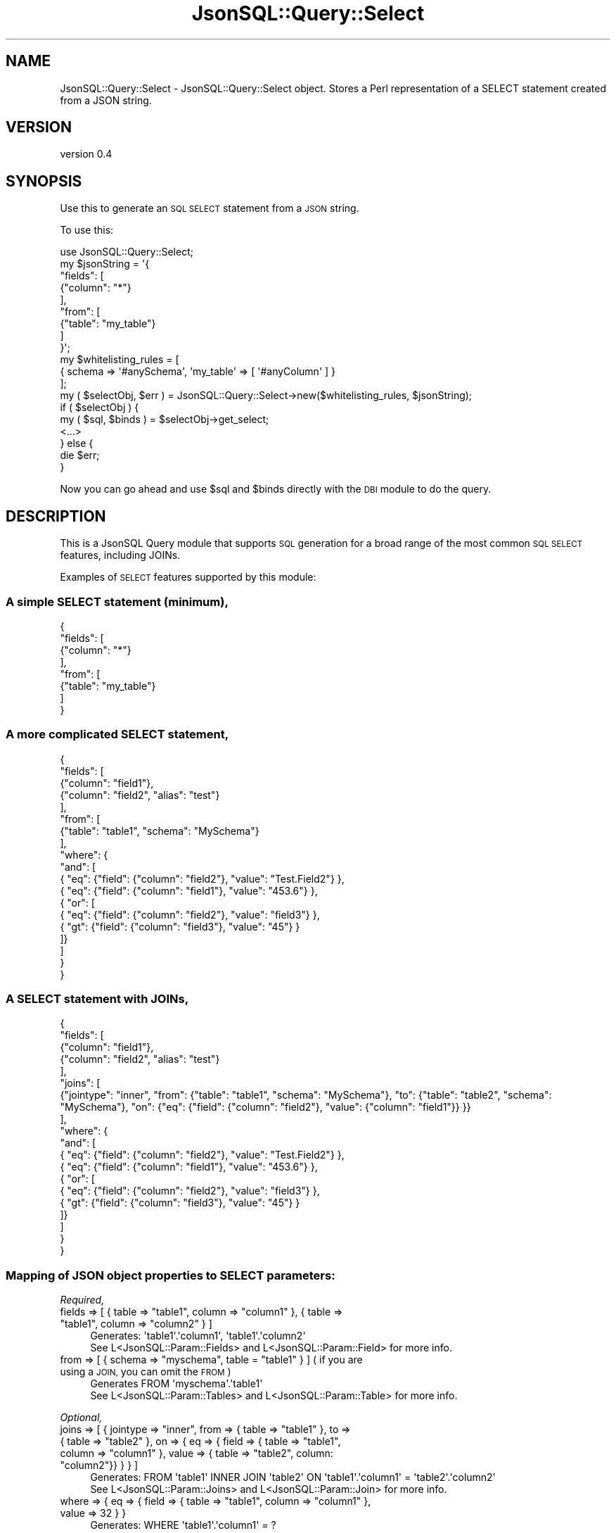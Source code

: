 .\" Automatically generated by Pod::Man 2.28 (Pod::Simple 3.29)
.\"
.\" Standard preamble:
.\" ========================================================================
.de Sp \" Vertical space (when we can't use .PP)
.if t .sp .5v
.if n .sp
..
.de Vb \" Begin verbatim text
.ft CW
.nf
.ne \\$1
..
.de Ve \" End verbatim text
.ft R
.fi
..
.\" Set up some character translations and predefined strings.  \*(-- will
.\" give an unbreakable dash, \*(PI will give pi, \*(L" will give a left
.\" double quote, and \*(R" will give a right double quote.  \*(C+ will
.\" give a nicer C++.  Capital omega is used to do unbreakable dashes and
.\" therefore won't be available.  \*(C` and \*(C' expand to `' in nroff,
.\" nothing in troff, for use with C<>.
.tr \(*W-
.ds C+ C\v'-.1v'\h'-1p'\s-2+\h'-1p'+\s0\v'.1v'\h'-1p'
.ie n \{\
.    ds -- \(*W-
.    ds PI pi
.    if (\n(.H=4u)&(1m=24u) .ds -- \(*W\h'-12u'\(*W\h'-12u'-\" diablo 10 pitch
.    if (\n(.H=4u)&(1m=20u) .ds -- \(*W\h'-12u'\(*W\h'-8u'-\"  diablo 12 pitch
.    ds L" ""
.    ds R" ""
.    ds C` ""
.    ds C' ""
'br\}
.el\{\
.    ds -- \|\(em\|
.    ds PI \(*p
.    ds L" ``
.    ds R" ''
.    ds C`
.    ds C'
'br\}
.\"
.\" Escape single quotes in literal strings from groff's Unicode transform.
.ie \n(.g .ds Aq \(aq
.el       .ds Aq '
.\"
.\" If the F register is turned on, we'll generate index entries on stderr for
.\" titles (.TH), headers (.SH), subsections (.SS), items (.Ip), and index
.\" entries marked with X<> in POD.  Of course, you'll have to process the
.\" output yourself in some meaningful fashion.
.\"
.\" Avoid warning from groff about undefined register 'F'.
.de IX
..
.nr rF 0
.if \n(.g .if rF .nr rF 1
.if (\n(rF:(\n(.g==0)) \{
.    if \nF \{
.        de IX
.        tm Index:\\$1\t\\n%\t"\\$2"
..
.        if !\nF==2 \{
.            nr % 0
.            nr F 2
.        \}
.    \}
.\}
.rr rF
.\" ========================================================================
.\"
.IX Title "JsonSQL::Query::Select 3pm"
.TH JsonSQL::Query::Select 3pm "2017-07-29" "perl v5.22.1" "User Contributed Perl Documentation"
.\" For nroff, turn off justification.  Always turn off hyphenation; it makes
.\" way too many mistakes in technical documents.
.if n .ad l
.nh
.SH "NAME"
JsonSQL::Query::Select \- JsonSQL::Query::Select object. Stores a Perl representation of a SELECT statement created from a JSON string.
.SH "VERSION"
.IX Header "VERSION"
version 0.4
.SH "SYNOPSIS"
.IX Header "SYNOPSIS"
Use this to generate an \s-1SQL SELECT\s0 statement from a \s-1JSON\s0 string.
.PP
To use this:
.PP
.Vb 1
\&    use JsonSQL::Query::Select;
\&    
\&    my $jsonString = \*(Aq{
\&        "fields": [
\&            {"column": "*"}
\&        ],
\&        "from": [
\&            {"table": "my_table"}
\&        ]
\&    }\*(Aq;
\&    
\&    my $whitelisting_rules = [
\&        { schema => \*(Aq#anySchema\*(Aq, \*(Aqmy_table\*(Aq => [ \*(Aq#anyColumn\*(Aq ] }
\&    ];
\&    
\&    my ( $selectObj, $err ) = JsonSQL::Query::Select\->new($whitelisting_rules, $jsonString);
\&    if ( $selectObj ) {
\&        my ( $sql, $binds ) = $selectObj\->get_select;
\&        <...>
\&    } else {
\&        die $err;
\&    }
.Ve
.PP
Now you can go ahead and use \f(CW$sql\fR and \f(CW$binds\fR directly with the \s-1DBI\s0 module to do the query.
.SH "DESCRIPTION"
.IX Header "DESCRIPTION"
This is a JsonSQL Query module that supports \s-1SQL\s0 generation for a broad range of the most common \s-1SQL SELECT\s0 features, including JOINs.
.PP
Examples of \s-1SELECT\s0 features supported by this module:
.SS "A simple \s-1SELECT\s0 statement (minimum),"
.IX Subsection "A simple SELECT statement (minimum),"
.Vb 8
\&    {
\&        "fields": [
\&            {"column": "*"}
\&        ],
\&        "from": [
\&            {"table": "my_table"}
\&        ]
\&    }
.Ve
.SS "A more complicated \s-1SELECT\s0 statement,"
.IX Subsection "A more complicated SELECT statement,"
.Vb 10
\&    {
\&        "fields": [
\&            {"column": "field1"},
\&            {"column": "field2", "alias": "test"}
\&        ],
\&        "from": [
\&            {"table": "table1", "schema": "MySchema"}
\&        ], 
\&        "where": {
\&            "and": [
\&                { "eq": {"field": {"column": "field2"}, "value": "Test.Field2"} },
\&                { "eq": {"field": {"column": "field1"}, "value": "453.6"} },
\&                { "or": [
\&                    { "eq": {"field": {"column": "field2"}, "value": "field3"} },
\&                    { "gt": {"field": {"column": "field3"}, "value": "45"} }
\&                ]}
\&            ]
\&        }
\&    }
.Ve
.SS "A \s-1SELECT\s0 statement with JOINs,"
.IX Subsection "A SELECT statement with JOINs,"
.Vb 10
\&    {
\&        "fields": [
\&            {"column": "field1"},
\&            {"column": "field2", "alias": "test"}
\&        ],
\&        "joins": [
\&            {"jointype": "inner", "from": {"table": "table1", "schema": "MySchema"}, "to": {"table": "table2", "schema": "MySchema"}, "on": {"eq": {"field": {"column": "field2"}, "value": {"column": "field1"}} }}
\&        ],
\&        "where": {
\&            "and": [
\&                { "eq": {"field": {"column": "field2"}, "value": "Test.Field2"} },
\&                { "eq": {"field": {"column": "field1"}, "value": "453.6"} },
\&                { "or": [
\&                    { "eq": {"field": {"column": "field2"}, "value": "field3"} },
\&                    { "gt": {"field": {"column": "field3"}, "value": "45"} }
\&                ]}
\&            ]
\&        }
\&    }
.Ve
.SS "Mapping of \s-1JSON\s0 object properties to \s-1SELECT\s0 parameters:"
.IX Subsection "Mapping of JSON object properties to SELECT parameters:"
\fIRequired,\fR
.IX Subsection "Required,"
.ie n .IP "fields => [ { table => ""table1"", column => ""column1"" }, { table => ""table1"", column => ""column2"" } ]" 4
.el .IP "fields => [ { table => ``table1'', column => ``column1'' }, { table => ``table1'', column => ``column2'' } ]" 4
.IX Item "fields => [ { table => table1, column => column1 }, { table => table1, column => column2 } ]"
.Vb 2
\&    Generates: \*(Aqtable1\*(Aq.\*(Aqcolumn1\*(Aq, \*(Aqtable1\*(Aq.\*(Aqcolumn2\*(Aq
\&See L<JsonSQL::Param::Fields> and L<JsonSQL::Param::Field> for more info.
.Ve
.ie n .IP "from => [ { schema => ""myschema"", table = ""table1"" } ] ( if you are using a \s-1JOIN,\s0 you can omit the \s-1FROM \s0)" 4
.el .IP "from => [ { schema => ``myschema'', table = ``table1'' } ] ( if you are using a \s-1JOIN,\s0 you can omit the \s-1FROM \s0)" 4
.IX Item "from => [ { schema => myschema, table = table1 } ] ( if you are using a JOIN, you can omit the FROM )"
.Vb 2
\&    Generates FROM \*(Aqmyschema\*(Aq.\*(Aqtable1\*(Aq
\&See L<JsonSQL::Param::Tables> and L<JsonSQL::Param::Table> for more info.
.Ve
.PP
\fIOptional,\fR
.IX Subsection "Optional,"
.ie n .IP "joins => [ { jointype => ""inner"", from => { table => ""table1"" }, to => { table => ""table2"" }, on => { eq => { field => { table => ""table1"", column => ""column1"" }, value => { table => ""table2"", column: ""column2""}} } } ]" 4
.el .IP "joins => [ { jointype => ``inner'', from => { table => ``table1'' }, to => { table => ``table2'' }, on => { eq => { field => { table => ``table1'', column => ``column1'' }, value => { table => ``table2'', column: ``column2''}} } } ]" 4
.IX Item "joins => [ { jointype => inner, from => { table => table1 }, to => { table => table2 }, on => { eq => { field => { table => table1, column => column1 }, value => { table => table2, column: column2}} } } ]"
.Vb 2
\&    Generates: FROM \*(Aqtable1\*(Aq INNER JOIN \*(Aqtable2\*(Aq ON \*(Aqtable1\*(Aq.\*(Aqcolumn1\*(Aq = \*(Aqtable2\*(Aq.\*(Aqcolumn2\*(Aq
\&See L<JsonSQL::Param::Joins> and L<JsonSQL::Param::Join> for more info.
.Ve
.ie n .IP "where => { eq => { field => { table => ""table1"", column => ""column1"" }, value => 32 } }" 4
.el .IP "where => { eq => { field => { table => ``table1'', column => ``column1'' }, value => 32 } }" 4
.IX Item "where => { eq => { field => { table => table1, column => column1 }, value => 32 } }"
.Vb 3
\&    Generates: WHERE \*(Aqtable1\*(Aq.\*(Aqcolumn1\*(Aq = ?
\&        Bind: [ 32 ]
\&See L<JsonSQL::Param::Condition> and L<JsonSQL::Param::ConditionDispatcher> for more info.
.Ve
.ie n .IP "orderby => [ { field => { table => ""table1"", column => ""column1"" }, order => '\s-1ASC\s0'} ]" 4
.el .IP "orderby => [ { field => { table => ``table1'', column => ``column1'' }, order => '\s-1ASC\s0'} ]" 4
.IX Item "orderby => [ { field => { table => table1, column => column1 }, order => 'ASC'} ]"
.Vb 2
\&    Generates: ORDER BY \*(Aqtable\*(Aq.\*(Aqcolumn1\*(Aq ASC
\&See L<JsonSQL::Param::OrderBy> and L<JsonSQL::Param::Order> for more info.
.Ve
.ie n .IP "groupby => [ { table => ""table1"", column => ""column1"" } ]" 4
.el .IP "groupby => [ { table => ``table1'', column => ``column1'' } ]" 4
.IX Item "groupby => [ { table => table1, column => column1 } ]"
.Vb 2
\&    Generates: GROUP BY \*(Aqtable1\*(Aq.\*(Aqcolumn1\*(Aq
\&See L<JsonSQL::Param::Fields> and L<JsonSQL::Param::Field> for more info.
.Ve
.ie n .IP "having => { eq => { field => { table => ""table1"", column => ""column1"" }, value => 32 } }" 4
.el .IP "having => { eq => { field => { table => ``table1'', column => ``column1'' }, value => 32 } }" 4
.IX Item "having => { eq => { field => { table => table1, column => column1 }, value => 32 } }"
.Vb 3
\&    Generates: HAVING \*(Aqtable1\*(Aq.\*(Aqcolumn1\*(Aq = ?
\&        Bind: [ 32 ]
\&See L<JsonSQL::Param::Condition> and L<JsonSQL::Param::ConditionDispatcher> for more info.
.Ve
.IP "distinct => 'true'" 4
.IX Item "distinct => 'true'"
.Vb 1
\&    Generates: DISTINCT
.Ve
.IP "limit => 23" 4
.IX Item "limit => 23"
.Vb 2
\&    Generates: LIMIT ?
\&        Bind: [ 23 ]
.Ve
.IP "offset => 12" 4
.IX Item "offset => 12"
.Vb 2
\&    Generates: OFFSET ?
\&        Bind: [ 12 ]
.Ve
.PP
\fIAdditional Properties,\fR
.IX Subsection "Additional Properties,"
.IP "defaultschema => 'myschema'" 4
.IX Item "defaultschema => 'myschema'"
If you are using \s-1DB\s0 schemas, this property can be used to generate the schema identifier for your queries. Particularly useful for
per-user \s-1DB\s0 schemas.
.PP
See JsonSQL::Schemas::select to view the restrictions enforced by the \s-1JSON\s0 schema.
.SS "Whitelisting Module"
.IX Subsection "Whitelisting Module"
A set of whitelisting rules is required to successfully use this module to generate \s-1SQL.\s0 See JsonSQL::Validator to learn how this works.
.SH "METHODS"
.IX Header "METHODS"
.ie n .SS "Constructor new($query_rulesets, $json_query)"
.el .SS "Constructor new($query_rulesets, \f(CW$json_query\fP)"
.IX Subsection "Constructor new($query_rulesets, $json_query)"
Instantiates and returns a new JsonSQL::Query::Select object.
.PP
.Vb 2
\&    $query_rulesets      => The whitelisting rules to validate the query with.
\&    $json_query          => A stringified JSON object representing the query.
.Ve
.PP
Returns (0, <error message>) on failure.
.ie n .SS "ObjectMethod get_select \-> ( $sql, $binds )"
.el .SS "ObjectMethod get_select \-> ( \f(CW$sql\fP, \f(CW$binds\fP )"
.IX Subsection "ObjectMethod get_select -> ( $sql, $binds )"
Generates the \s-1SQL\s0 statement represented by the object. Returns:
.PP
.Vb 2
\&    $sql            => An SQL SELECT string.
\&    $binds          => An arrayref of parameterized values to pass to the query.
.Ve
.SH "AUTHOR"
.IX Header "AUTHOR"
Chris Hoefler <bhoefler@draper.com>
.SH "COPYRIGHT AND LICENSE"
.IX Header "COPYRIGHT AND LICENSE"
This software is copyright (c) 2017 by Chris Hoefler.
.PP
This is free software; you can redistribute it and/or modify it under
the same terms as the Perl 5 programming language system itself.
